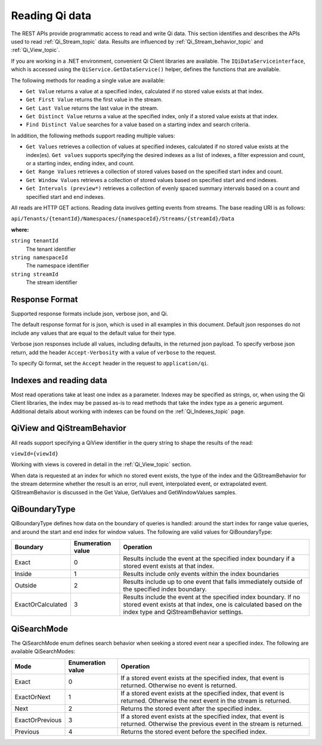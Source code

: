 .. _Qi_Reading_data_topic:

Reading Qi data
===============

The REST APIs provide programmatic access to read and write Qi data. This section identifies and describes 
the APIs used to read :ref:`Qi_Stream_topic` data. Results are influenced by :ref:`Qi_Stream_behavior_topic` 
and :ref:`Qi_View_topic`.

If you are working in a .NET environment, convenient Qi Client libraries are available. 
The ``IQiDataServiceinterface``, which is accessed using the ``QiService.GetDataService()`` helper, 
defines the functions that are available.

The following methods for reading a single value are available:

* ``Get Value`` returns a value at a specified index, calculated if no stored value exists at that index. 
* ``Get First Value`` returns the first value in the stream.
* ``Get Last Value`` returns the last value in the stream.
* ``Get Distinct Value`` returns a value at the specified index, only if a stored value exists at that index.
* ``Find Distinct Value`` searches for a value based on a starting index and search criteria.

In addition, the following methods support reading multiple values:

* ``Get Values`` retrieves a collection of values at specified indexes, calculated if no stored 
  value exists at the index(es). ``Get values`` supports specifying the desired indexes as a list of indexes, 
  a filter expression and count, or a starting index, ending index, and count.
* ``Get Range Values`` retrieves a collection of stored values based on the specified start index and count.
* ``Get Window Values`` retrieves a collection of stored values based on specified start and end indexes.
* ``Get Intervals (preview*)`` retrieves a collection of evenly spaced summary intervals based on a count 
  and specified start and end indexes.

All reads are HTTP GET actions. Reading data involves getting events from streams. The base reading URI is as follows:

``api/Tenants/{tenantId}/Namespaces/{namespaceId}/Streams/{streamId}/Data``


**where:**

``string tenantId``
  The tenant identifier
``string namespaceId``
  The namespace identifier
``string streamId``
  The stream identifier


Response Format
---------------

Supported response formats include json, verbose json, and Qi. 

The default response format for is json, which is used in all examples in this document.  Default json 
responses do not include any values that are equal to the default value for their type.

Verbose json responses include all values, including defaults, in the returned json payload. To specify 
verbose json return, add the header ``Accept-Verbosity`` with a value of ``verbose`` to the request.  

To specify Qi format, set the ``Accept`` header in the request to ``application/qi``.

Indexes and reading data
------------------------

Most read operations take at least one index as a parameter. Indexes may be specified as strings, or, 
when using the Qi Client libraries, the index may be passed as-is to read methods that take the index 
type as a generic argument. Additional details about working with indexes can be found on the :ref:`Qi_Indexes_topic` page. 

QiView and QiStreamBehavior
---------------------------

All reads support specifying a QiView identifier in the query string to shape the results of the read:

``viewId={viewId}``

Working with views is covered in detail in the :ref:`Qi_View_topic` section.

When data is requested at an index for which no stored event exists, the type of the index and 
the QiStreamBehavior for the stream determine whether the result is an error, null event, interpolated event, 
or extrapolated event. QiStreamBehavior is discussed in the Get Value, GetValues and GetWindowValues samples.

QiBoundaryType
--------------

QiBoundaryType defines how data on the boundary of queries is handled: around the start index for range value queries, 
and around the start and end index for window values. The following are valid values for QiBoundaryType:

+-------------------+-----------------------------------+---------------------------------------------------------------+
| Boundary          | Enumeration value                 | Operation                                                     |
+===================+===================================+===============================================================+
| Exact             | 0                                 | Results include the event at the specified index boundary     |
|                   |                                   | if a stored event exists at that index.                       |
+-------------------+-----------------------------------+---------------------------------------------------------------+
| Inside            | 1                                 | Results include only events within the index boundaries       |
+-------------------+-----------------------------------+---------------------------------------------------------------+
| Outside           | 2                                 | Results include up to one event that falls immediately        |
|                   |                                   | outside of the specified index boundary.                      |
+-------------------+-----------------------------------+---------------------------------------------------------------+
| ExactOrCalculated | 3                                 | Results include the event at the specified index boundary. If |
|                   |                                   | no stored event exists at that index, one is calculated based |
|                   |                                   | on the index type and QiStreamBehavior settings.              |
+-------------------+-----------------------------------+---------------------------------------------------------------+

QiSearchMode
------------

The QiSearchMode enum defines search behavior when seeking a stored event near a specified index. The following are 
available QiSearchModes:

+-------------------+-----------------------------------+---------------------------------------------------------------+
| Mode              | Enumeration value                 | Operation                                                     |
+===================+===================================+===============================================================+
| Exact             | 0                                 | If a stored event exists at the specified index, that event   |
|                   |                                   | is returned. Otherwise no event is returned.                  |
+-------------------+-----------------------------------+---------------------------------------------------------------+
| ExactOrNext       | 1                                 | If a stored event exists at the specified index, that event   |
|                   |                                   | is returned. Otherwise the next event in the stream is        |
|                   |                                   | returned.                                                     |
+-------------------+-----------------------------------+---------------------------------------------------------------+
| Next              | 2                                 | Returns the stored event after the specified index.           |
+-------------------+-----------------------------------+---------------------------------------------------------------+
| ExactOrPrevious   | 3                                 | If a stored event exists at the specified index, that event   |
|                   |                                   | is returned. Otherwise the previous event in the stream is    |
|                   |                                   | returned.                                                     |
+-------------------+-----------------------------------+---------------------------------------------------------------+
| Previous          | 4                                 | Returns the stored event before the specified index.          |
+-------------------+-----------------------------------+---------------------------------------------------------------+






